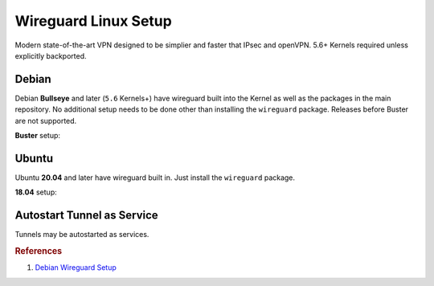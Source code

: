 .. _service-wireguard-linux-setup:

Wireguard Linux Setup
#####################
Modern state-of-the-art VPN designed to be simplier and faster that IPsec and
openVPN. 5.6+ Kernels required unless explicitly backported.

Debian
******
Debian **Bullseye** and later (``5.6`` Kernels+) have wireguard built into the
Kernel as well as the packages in the main repository. No additional setup needs
to be done other than installing the ``wireguard`` package. Releases before
Buster are not supported.

**Buster** setup:

.. code-block:: bash
  :caption: **0644 root root** /etc/apt/sources.list.d/unstable-wireguard.list

  deb https://deb.debian.org/debian/ unstable main

.. code-block:: bash
  :caption: **0644 root root** /etc/apt/preferences.d/wireguard-limit-unstable

  Package: *
  Pin: release a=unstable
  Pin-Priority: 150

.. code-block:: bash
  :caption: Install Kernel headers, wireguard, and reboot.

  apt update && apt upgrade
  apt install linux-headers-amd64
  apt install wireguard

Ubuntu
******
Ubuntu **20.04** and later have wireguard built in. Just install the
``wireguard`` package.

**18.04** setup:

.. code-block:: bash
  :caption: Add wireguard PPA.

  add-apt-repository ppa:wireguard/wireguard
  apt update && apt upgrade
  apt install wireguard

Autostart Tunnel as Service
***************************
Tunnels may be autostarted as services.

.. code-block:: bash
  :caption: Start tunnel on boot.

  systemctl enable wg-quick@{TUNNEL}

.. code-block:: bash
  :caption: Start tunnel on demand.

  systemctl status/stop/start/restart wg-quick@{TUNNEL}

.. rubric:: References

#. `Debian Wireguard Setup <https://community.hetzner.com/tutorials/install-and-configure-wireguard-vpn-debian>`_
